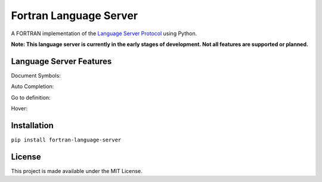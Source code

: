 Fortran Language Server
======================

.. image:: https://img.shields.io/github/license/hansec/fortran-language-server.svg
     :target: https://github.com/hansec/fortran-language-server/blob/master/LICENSE

A FORTRAN implementation of the `Language Server Protocol`_ using Python.

**Note: This language server is currently in the early stages of development.
Not all features are supported or planned.**

Language Server Features
------------------------

Document Symbols:

.. image:: https://raw.githubusercontent.com/hansec/fortran-language-server/images/fortls_outline.png

Auto Completion:

.. image:: https://raw.githubusercontent.com/hansec/fortran-language-server/images/fortls_autocomplete.gif

Go to definition:

.. image:: https://raw.githubusercontent.com/hansec/fortran-language-server/images/fortls_gotodef.gif

Hover:

.. image:: https://raw.githubusercontent.com/hansec/fortran-language-server/images/fortls_hover.gif

Installation
------------

``pip install fortran-language-server``

License
-------

This project is made available under the MIT License.

.. _Language Server Protocol: https://github.com/Microsoft/language-server-protocol
